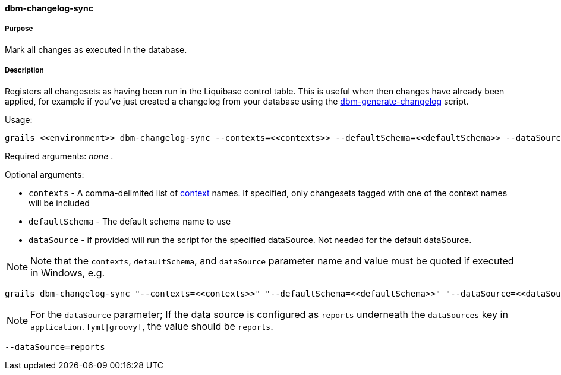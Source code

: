 ==== dbm-changelog-sync

===== Purpose

Mark all changes as executed in the database.

===== Description

Registers all changesets as having been run in the Liquibase control table. This is useful when then changes have already been applied, for example if you've just created a changelog from your database using the <<ref-rollback-scripts-dbm-generate-changelog,dbm-generate-changelog>> script.

Usage:
[source,java]
----
grails <<environment>> dbm-changelog-sync --contexts=<<contexts>> --defaultSchema=<<defaultSchema>> --dataSource=<<dataSource>>
----

Required arguments: _none_ .

Optional arguments:

* `contexts` - A comma-delimited list of http://www.liquibase.org/manual/contexts[context] names. If specified, only changesets tagged with one of the context names will be included
* `defaultSchema` - The default schema name to use
* `dataSource` - if provided will run the script for the specified dataSource.  Not needed for the default dataSource.

NOTE: Note that the `contexts`, `defaultSchema`, and `dataSource` parameter name and value must be quoted if executed in Windows, e.g.
[source,groovy]
----
grails dbm-changelog-sync "--contexts=<<contexts>>" "--defaultSchema=<<defaultSchema>>" "--dataSource=<<dataSource>>"
----

NOTE: For the `dataSource` parameter; If the data source is configured as `reports` underneath the `dataSources` key in `application.[yml|groovy]`, the value should be `reports`.

[source,groovy]
----
--dataSource=reports
----
